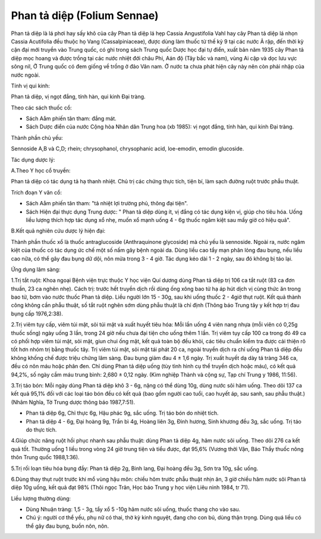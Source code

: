 .. _plants_phan_ta_diep:

Phan tả diệp (Folium Sennae)
############################

Phan tả diệp là lá phơi hay sấy khô của cây Phan tả diệp lá hẹp Cassia
Angustifolia Vahl hay cây Phan tả diệp lá nhọn Cassia Acutifolia đều
thuộc họ Vang (Cassalpiniaceae), được dùng làm thuốc từ thế kỷ 9 tại
các nước Ả rập, đến thời kỳ cận đại mới truyền vào Trung quốc, có ghi
trong sách Trung quốc Dược học đại tự điển, xuất bản năm 1935 cây Phan
tả diệp mọc hoang và được trồng tại các nước nhiệt đới châu Phi, Aán độ
(Tây bắc và nam), vùng Ai cập và dọc lưu vực sông nil, Ở Trung quốc có
đem giống về trồng ở đảo Vân nam. Ở nước ta chưa phát hiện cây này nên
còn phải nhập của nước ngoài.

Tính vị qui kinh:

Phan tả diệp, vị ngọt đắng, tính hàn, qui kinh Đại tràng.

Theo các sách thuốc cổ:

-  Sách Aåm phiến tân tham: đắng mát.
-  Sách Dược điển của nước Cộng hòa Nhân dân Trung hoa (xb 1985): vị
   ngọt đắng, tính hàn, qui kinh Đại tràng.

Thành phần chủ yếu:

Sennoside A,B và C,D; rhein; chrysophanol, chrysophanic acid,
loe-emodin, emodin glucoside.

Tác dụng dược lý:

A.Theo Y học cổ truyền:

Phan tả diệp có tác dụng tả hạ thanh nhiệt. Chủ trị các chứng thực tích,
tiện bí, làm sạch đường ruột trước phẫu thuật.

Trích đoạn Y văn cổ:

-  Sách Aåm phiến tân tham: "tả nhiệt lợi trường phủ, thông đại tiện".
-  Sách Hiện đại thực dụng Trung dược: " Phan tả diệp dùng ít, vị đắng
   có tác dụng kiện vị, giúp cho tiêu hóa. Uống liều lượng thích hợp tác
   dụng xổ nhẹ, muốn xổ mạnh uống 4 - 6g thuốc ngâm kiệt sau mấy giờ có
   hiệu quả".

B.Kết quả nghiên cứu dược lý hiện đại:

Thành phần thuốc xổ là thuốc antraglucoside (Anthraquinone glycoside)
mà chủ yếu là sennoside. Ngoài ra, nước ngâm kiệt của thuốc có tác dụng
ức chế một số nấm gây bệnh ngoài da. Dùng liều cao tẩy mạn phân lỏng đau
bụng, nếu liều cao nữa, có thể gây đau bụng dữ dội, nôn mửa trong 3 - 4
giờ. Tác dụng kéo dài 1 - 2 ngày, sau đó không bị táo lại.

Ứng dụng lâm sàng:

1.Trị tắt ruột: Khoa ngoại Bệnh viện trực thuộc Y học viện Quí dương
dùng Phan tả diệp trị 106 ca tắt ruột (83 ca đơn thuần, 23 ca nghẽn
nhẹ). Cách trị: trước hết truyền dịch rồi dùng ống xông bao tử hạ áp hút
dịch vị cùng thức ăn trong bao tử, bơm vào nước thuốc Phan tả diệp. Liều
người lớn 15 - 30g, sau khi uống thuốc 2 - 4giờ thụt ruột. Kết quả thành
công không cần phẫu thuật, số tắt ruột nghẽn sớm dùng phẫu thuật là chỉ
định (Thông báo Trung tây y kết hợp trị đau bụng cấp 1976,2:38).

2.Trị viêm tụy cấp, viêm túi mật, sỏi túi mật và xuất huyết tiêu hóa:
Mỗi lần uống 4 viên nang nhựa (mỗi viên có 0,25g thuốc sống) ngày uống
3 lần, trong 24 giờ nếu chưa đại tiện cho uống thêm 1 lần. Trị viêm tụy
cấp 100 ca trong đó 49 ca có phối hợp viêm túi mật, sỏi mật, giun chui
ống mật, kết quả toàn bộ đều khỏi, các tiêu chuẩn kiểm tra được cải
thiện rõ tốt hơn nhóm trị bằng thuốc tây. Trị viêm túi mật, sỏi mật tái
phát 20 ca, ngoài truyền dịch ra chỉ uống Phan tả diệp đều không khống
chế được triệu chứng lâm sàng. Đau bụng giảm đau 4 ± 1,6 ngày. Trị xuất
huyết dạ dày tá tràng 346 ca, đều có nôn máu hoặc phân đen. Chỉ dùng
Phan tả diệp uống (tùy tình hình cụ thể truyền dịch hoặc máu), có kết
quả 94,2%, số ngày cầm máu trung bình: 2,680 ± 0,12 ngày. (Kim nghiệp
Thành và cộng sự, Tạp chí Trung y 1986, 11:56).

3.Trị táo bón: Mỗi ngày dùng Phan tả diệp khô 3 - 6g, nặng có thể dùng
10g, dùng nước sôi hãm uống. Theo dõi 137 ca kết quả 95,1% đối với các
loại táo bón đều có kết quả (bao gồm người cao tuổi, cao huyết áp, sau
sanh, sau phẫu thuật.) (Nhâm Nghĩa, Tờ Trung dược thông báo 1987,7:51).

-  Phan tả diệp 6g, Chỉ thực 6g, Hậu phác 9g, sắc uống. Trị táo bón do
   nhiệt tích.
-  Phan tả diệp 4 - 6g, Đại hoàng 9g, Trần bì 4g, Hoàng liên 3g, Đinh
   hương, Sinh khương đều 3g, sắc uống. Trị táo do thực tích.

4.Giúp chức năng ruột hồi phục nhanh sau phẫu thuật: dùng Phan tả diệp
4g, hãm nước sôi uống. Theo dõi 276 ca kết quả tốt. Thường uống 1 liều
trong vòng 24 giờ trung tiện và tiểu được, đạt 95,6% (Vương thời Vận,
Báo Thầy thuốc nông thôn Trung quốc 1988,1:36).

5.Trị rối loạn tiêu hóa bụng đầy: Phan tả diệp 2g, Binh lang, Đại hoàng
đều 3g, Sơn tra 10g, sắc uống.

6.Dùng thay thụt ruột trước khi mổ vùng hậu môn: chiều hôm trước phẫu
thuật nhịn ăn, 3 giờ chiều hãm nước sôi Phan tả diệp 10g uống, kết quả
đạt 98% (Thôi ngọc Trân, Học báo Trung y học viện Liêu ninh 1984, tr
71).

Liều lượng thường dùng:

-  Dùng Nhuận tràng: 1,5 - 3g, tẩy xổ 5 -10g hãm nước sôi uống, thuốc
   thang cho vào sau.
-  Chú ý: người cơ thể yếu, phụ nữ có thai, thờ kỳ kinh nguyệt, đang cho
   con bú, dùng thận trọng. Dùng quá liều có thể gây đau bụng, buồn nôn,
   nôn.

 

..  image:: PHANTADIEP.JPG
   :width: 50px
   :height: 50px
   :target: PHANTADIEP_.HTM
